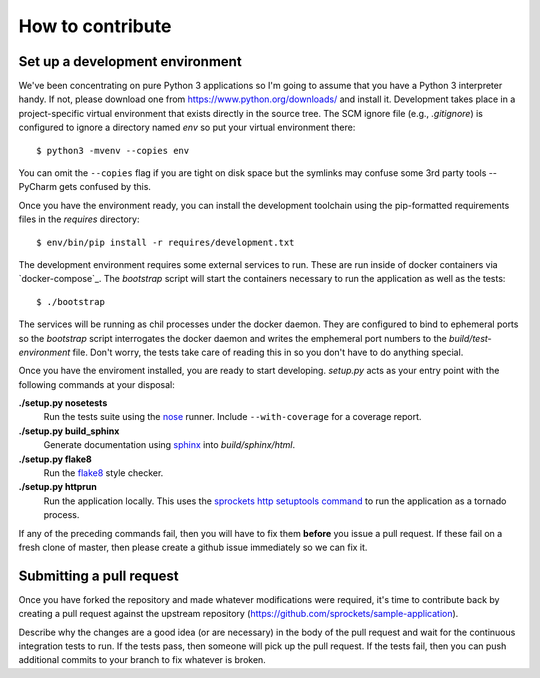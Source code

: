 =================
How to contribute
=================

Set up a development environment
================================
We've been concentrating on pure Python 3 applications so I'm going to assume
that you have a Python 3 interpreter handy.  If not, please download one from
https://www.python.org/downloads/ and install it.  Development takes place
in a project-specific virtual environment that exists directly in the source
tree.  The SCM ignore file (e.g., *.gitignore*) is configured to ignore a
directory named *env* so put your virtual environment there::

   $ python3 -mvenv --copies env

You can omit the ``--copies`` flag if you are tight on disk space but the
symlinks may confuse some 3rd party tools -- PyCharm gets confused by this.

Once you have the environment ready, you can install the development toolchain
using the pip-formatted requirements files in the *requires* directory::

   $ env/bin/pip install -r requires/development.txt

The development environment requires some external services to run.  These are
run inside of docker containers via `docker-compose`_.  The *bootstrap*
script will start the containers necessary to run the application as well as
the tests::

   $ ./bootstrap

The services will be running as chil processes under the docker daemon.  They
are configured to bind to ephemeral ports so the *bootstrap* script
interrogates the docker daemon and writes the emphemeral port numbers to the
*build/test-environment* file.  Don't worry, the tests take care of reading
this in so you don't have to do anything special.

Once you have the enviroment installed, you are ready to start developing.
*setup.py* acts as your entry point with the following commands at your
disposal:

**./setup.py nosetests**
   Run the tests suite using the `nose`_ runner.  Include ``--with-coverage``
   for a coverage report.

**./setup.py build_sphinx**
   Generate documentation using `sphinx`_ into *build/sphinx/html*.

**./setup.py flake8**
   Run the `flake8`_ style checker.

**./setup.py httprun**
   Run the application locally.  This uses the `sprockets http setuptools
   command`_ to run the application as a tornado process.

If any of the preceding commands fail, then you will have to fix them
**before** you issue a pull request.  If these fail on a fresh clone of
master, then please create a github issue immediately so we can fix it.

Submitting a pull request
=========================
Once you have forked the repository and made whatever modifications were
required, it's time to contribute back by creating a pull request against the
upstream repository (https://github.com/sprockets/sample-application).

Describe why the changes are a good idea (or are necessary) in the body of the
pull request and wait for the continuous integration tests to run.  If the
tests pass, then someone will pick up the pull request.  If the tests fail,
then you can push additional commits to your branch to fix whatever is broken.

.. _flake8: https://flake8.readthedocs.io/
.. _nose: https://nose.readthedocs.io/
.. _sphinx: http://www.sphinx-doc.org/
.. _sprockets http setuptools command: https://sprocketshttp.readthedocs.io/en
   /latest/index.html#from-setup-py
